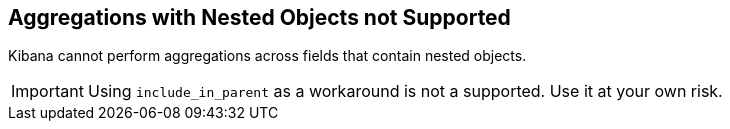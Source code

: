 [[nested-objects]]
== Aggregations with Nested Objects not Supported

Kibana cannot perform aggregations across fields that contain nested objects.

[IMPORTANT]
==============================================
Using `include_in_parent` as a workaround is not a supported. Use it at your
own risk.
==============================================
